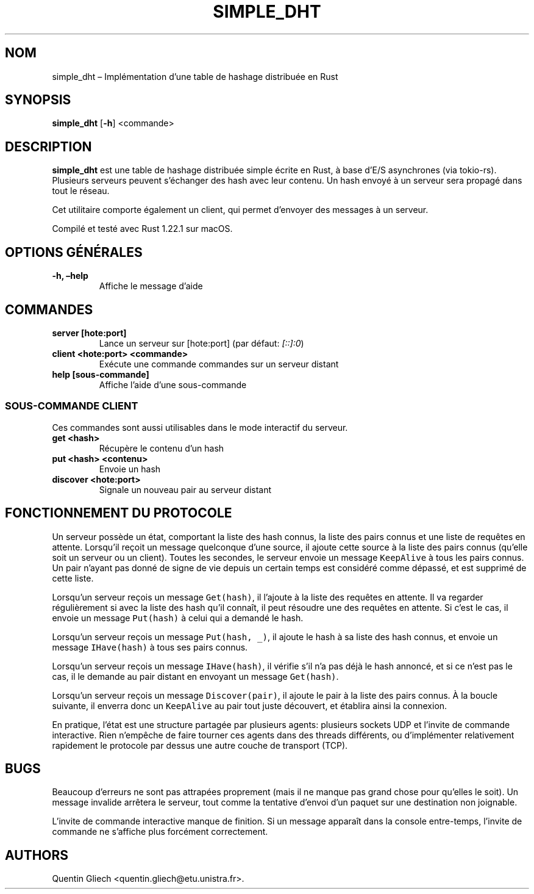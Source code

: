 .\" Automatically generated by Pandoc 2.0.4
.\"
.TH "SIMPLE_DHT" "1" "D\[u00E9]cembre 2017" "" ""
.hy
.SH NOM
.PP
simple_dht \[en] Impl\[u00E9]mentation d'une table de hashage distribu\[u00E9]e en
Rust
.SH SYNOPSIS
.PP
\f[B]simple_dht\f[] [\f[B]\-h\f[]] <commande>
.SH DESCRIPTION
.PP
\f[B]simple_dht\f[] est une table de hashage distribu\[u00E9]e simple \[u00E9]crite en
Rust, \[u00E0] base d'E/S asynchrones (via tokio\-rs).
Plusieurs serveurs peuvent s'\[u00E9]changer des hash avec leur contenu.
Un hash envoy\[u00E9] \[u00E0] un serveur sera propag\[u00E9] dans tout le r\[u00E9]seau.
.PP
Cet utilitaire comporte \[u00E9]galement un client, qui permet d'envoyer des
messages \[u00E0] un serveur.
.PP
Compil\[u00E9] et test\[u00E9] avec Rust 1.22.1 sur macOS.
.SH OPTIONS G\[u00C9]N\[u00C9]RALES
.TP
.B \f[B]\-h\f[], \f[B]\[en]help\f[]
Affiche le message d'aide
.RS
.RE
.SH COMMANDES
.TP
.B \f[B]server [hote:port]\f[]
Lance un serveur sur [hote:port] (par d\[u00E9]faut: \f[I][::]:0\f[])
.RS
.RE
.TP
.B \f[B]client <hote:port> <commande>\f[]
Ex\[u00E9]cute une commande commandes sur un serveur distant
.RS
.RE
.TP
.B \f[B]help [sous\-commande]\f[]
Affiche l'aide d'une sous\-commande
.RS
.RE
.SS SOUS\-COMMANDE CLIENT
.PP
Ces commandes sont aussi utilisables dans le mode interactif du serveur.
.TP
.B \f[B]get <hash>\f[]
R\[u00E9]cup\[u00E8]re le contenu d'un hash
.RS
.RE
.TP
.B \f[B]put <hash> <contenu>\f[]
Envoie un hash
.RS
.RE
.TP
.B \f[B]discover <hote:port>\f[]
Signale un nouveau pair au serveur distant
.RS
.RE
.SH FONCTIONNEMENT DU PROTOCOLE
.PP
Un serveur poss\[u00E8]de un \[u00E9]tat, comportant la liste des hash connus, la
liste des pairs connus et une liste de requ\[u00EA]tes en attente.
Lorsqu'il re\[u00E7]oit un message quelconque d'une source, il ajoute cette
source \[u00E0] la liste des pairs connus (qu'elle soit un serveur ou un
client).
Toutes les secondes, le serveur envoie un message \f[C]KeepAlive\f[] \[u00E0]
tous les pairs connus.
Un pair n'ayant pas donn\[u00E9] de signe de vie depuis un certain temps est
consid\[u00E9]r\[u00E9] comme d\[u00E9]pass\[u00E9], et est supprim\[u00E9] de cette liste.
.PP
Lorsqu'un serveur re\[u00E7]ois un message \f[C]Get(hash)\f[], il l'ajoute \[u00E0] la
liste des requ\[u00EA]tes en attente.
Il va regarder r\[u00E9]guli\[u00E8]rement si avec la liste des hash qu'il conna\[u00EE]t, il
peut r\[u00E9]soudre une des requ\[u00EA]tes en attente.
Si c'est le cas, il envoie un message \f[C]Put(hash)\f[] \[u00E0] celui qui a
demand\[u00E9] le hash.
.PP
Lorsqu'un serveur re\[u00E7]ois un message \f[C]Put(hash,\ _)\f[], il ajoute le
hash \[u00E0] sa liste des hash connus, et envoie un message
\f[C]IHave(hash)\f[] \[u00E0] tous ses pairs connus.
.PP
Lorsqu'un serveur re\[u00E7]ois un message \f[C]IHave(hash)\f[], il v\[u00E9]rifie
s'il n'a pas d\[u00E9]j\[u00E0] le hash annonc\[u00E9], et si ce n'est pas le cas, il le
demande au pair distant en envoyant un message \f[C]Get(hash)\f[].
.PP
Lorsqu'un serveur re\[u00E7]ois un message \f[C]Discover(pair)\f[], il ajoute
le pair \[u00E0] la liste des pairs connus.
\[u00C0] la boucle suivante, il enverra donc un \f[C]KeepAlive\f[] au pair tout
juste d\[u00E9]couvert, et \[u00E9]tablira ainsi la connexion.
.PP
En pratique, l'\[u00E9]tat est une structure partag\[u00E9]e par plusieurs agents:
plusieurs sockets UDP et l'invite de commande interactive.
Rien n'emp\[u00EA]che de faire tourner ces agents dans des threads diff\[u00E9]rents,
ou d'impl\[u00E9]menter relativement rapidement le protocole par dessus une
autre couche de transport (TCP).
.SH BUGS
.PP
Beaucoup d'erreurs ne sont pas attrap\[u00E9]es proprement (mais il ne manque
pas grand chose pour qu'elles le soit).
Un message invalide arr\[u00EA]tera le serveur, tout comme la tentative d'envoi
d'un paquet sur une destination non joignable.
.PP
L'invite de commande interactive manque de finition.
Si un message appara\[u00EE]t dans la console entre\-temps, l'invite de
commande ne s'affiche plus forc\[u00E9]ment correctement.
.SH AUTHORS
Quentin Gliech <quentin.gliech@etu.unistra.fr>.

